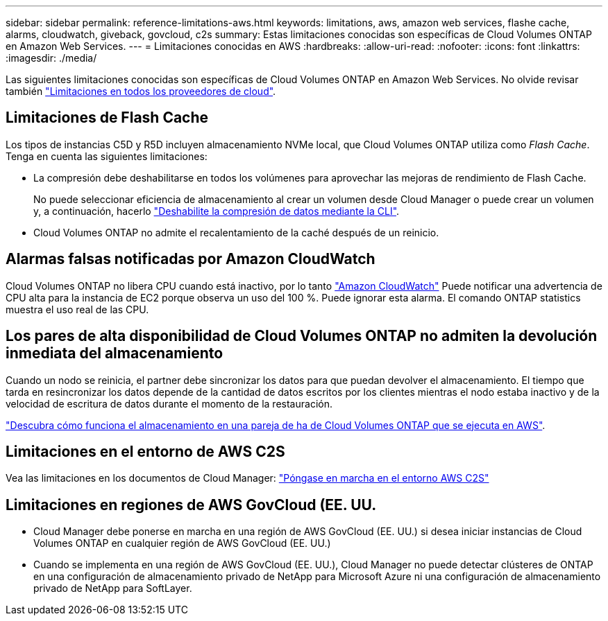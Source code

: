 ---
sidebar: sidebar 
permalink: reference-limitations-aws.html 
keywords: limitations, aws, amazon web services, flashe cache, alarms, cloudwatch, giveback, govcloud, c2s 
summary: Estas limitaciones conocidas son específicas de Cloud Volumes ONTAP en Amazon Web Services. 
---
= Limitaciones conocidas en AWS
:hardbreaks:
:allow-uri-read: 
:nofooter: 
:icons: font
:linkattrs: 
:imagesdir: ./media/


[role="lead"]
Las siguientes limitaciones conocidas son específicas de Cloud Volumes ONTAP en Amazon Web Services. No olvide revisar también link:reference-limitations.html["Limitaciones en todos los proveedores de cloud"].



== Limitaciones de Flash Cache

Los tipos de instancias C5D y R5D incluyen almacenamiento NVMe local, que Cloud Volumes ONTAP utiliza como _Flash Cache_. Tenga en cuenta las siguientes limitaciones:

* La compresión debe deshabilitarse en todos los volúmenes para aprovechar las mejoras de rendimiento de Flash Cache.
+
No puede seleccionar eficiencia de almacenamiento al crear un volumen desde Cloud Manager o puede crear un volumen y, a continuación, hacerlo http://docs.netapp.com/ontap-9/topic/com.netapp.doc.dot-cm-vsmg/GUID-8508A4CB-DB43-4D0D-97EB-859F58B29054.html["Deshabilite la compresión de datos mediante la CLI"^].

* Cloud Volumes ONTAP no admite el recalentamiento de la caché después de un reinicio.




== Alarmas falsas notificadas por Amazon CloudWatch

Cloud Volumes ONTAP no libera CPU cuando está inactivo, por lo tanto https://aws.amazon.com/cloudwatch/["Amazon CloudWatch"^] Puede notificar una advertencia de CPU alta para la instancia de EC2 porque observa un uso del 100 %. Puede ignorar esta alarma. El comando ONTAP statistics muestra el uso real de las CPU.



== Los pares de alta disponibilidad de Cloud Volumes ONTAP no admiten la devolución inmediata del almacenamiento

Cuando un nodo se reinicia, el partner debe sincronizar los datos para que puedan devolver el almacenamiento. El tiempo que tarda en resincronizar los datos depende de la cantidad de datos escritos por los clientes mientras el nodo estaba inactivo y de la velocidad de escritura de datos durante el momento de la restauración.

https://docs.netapp.com/us-en/bluexp-cloud-volumes-ontap/concept-ha.html["Descubra cómo funciona el almacenamiento en una pareja de ha de Cloud Volumes ONTAP que se ejecuta en AWS"^].



== Limitaciones en el entorno de AWS C2S

Vea las limitaciones en los documentos de Cloud Manager: https://docs.netapp.com/us-en/bluexp-cloud-volumes-ontap/task-getting-started-aws-c2s.html["Póngase en marcha en el entorno AWS C2S"^]



== Limitaciones en regiones de AWS GovCloud (EE. UU.

* Cloud Manager debe ponerse en marcha en una región de AWS GovCloud (EE. UU.) si desea iniciar instancias de Cloud Volumes ONTAP en cualquier región de AWS GovCloud (EE. UU.)
* Cuando se implementa en una región de AWS GovCloud (EE. UU.), Cloud Manager no puede detectar clústeres de ONTAP en una configuración de almacenamiento privado de NetApp para Microsoft Azure ni una configuración de almacenamiento privado de NetApp para SoftLayer.

